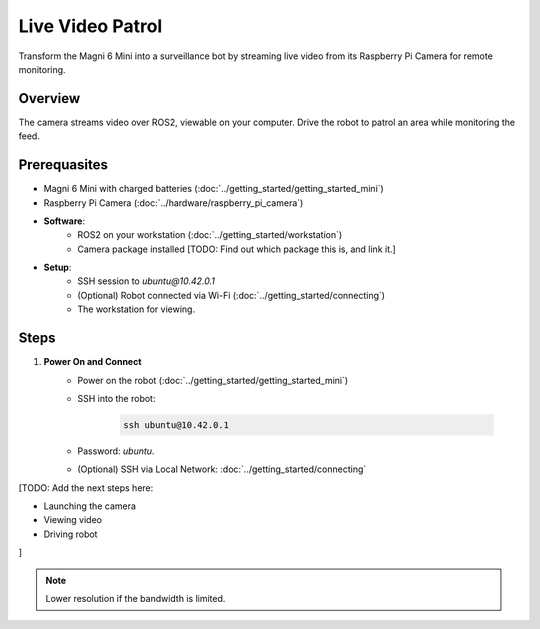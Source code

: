Live Video Patrol
=================

Transform the Magni 6 Mini into a surveillance bot by streaming live video from its Raspberry Pi Camera for remote monitoring.

Overview
--------

The camera streams video over ROS2, viewable on your computer. Drive the robot to patrol an area while monitoring the feed.


Prerequasites
-------------

- Magni 6 Mini with charged batteries (:doc:`../getting_started/getting_started_mini`)
- Raspberry Pi Camera (:doc:`../hardware/raspberry_pi_camera`)
- **Software**:
    - ROS2 on your workstation (:doc:`../getting_started/workstation`)
    - Camera package installed [TODO: Find out which package this is, and link it.]
    .. TODO: Find out whether we have our own custom camera software or we are using standard from RPI.
- **Setup**:
    - SSH session to `ubuntu@10.42.0.1`
    - (Optional) Robot connected via Wi-Fi (:doc:`../getting_started/connecting`)
    - The workstation for viewing.


Steps
-----

.. TODO: Add the part where you connect to the robot via IP.
1. **Power On and Connect**
    - Power on the robot (:doc:`../getting_started/getting_started_mini`)
    - SSH into the robot:

        .. code-block:: bash

            ssh ubuntu@10.42.0.1

    - Password: `ubuntu`. 
    - (Optional) SSH via Local Network: :doc:`../getting_started/connecting`

[TODO: Add the next steps here:

- Launching the camera
- Viewing video
- Driving robot 

]

.. TODO: Find out how we will be using the camera.
.. Also add videos and pictures for this project.


.. note::
    Lower resolution if the bandwidth is limited. 
    
